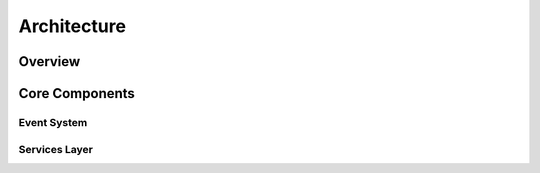 Architecture
============

Overview
--------

Core Components
---------------

Event System
~~~~~~~~~~~~

Services Layer
~~~~~~~~~~~~~~

